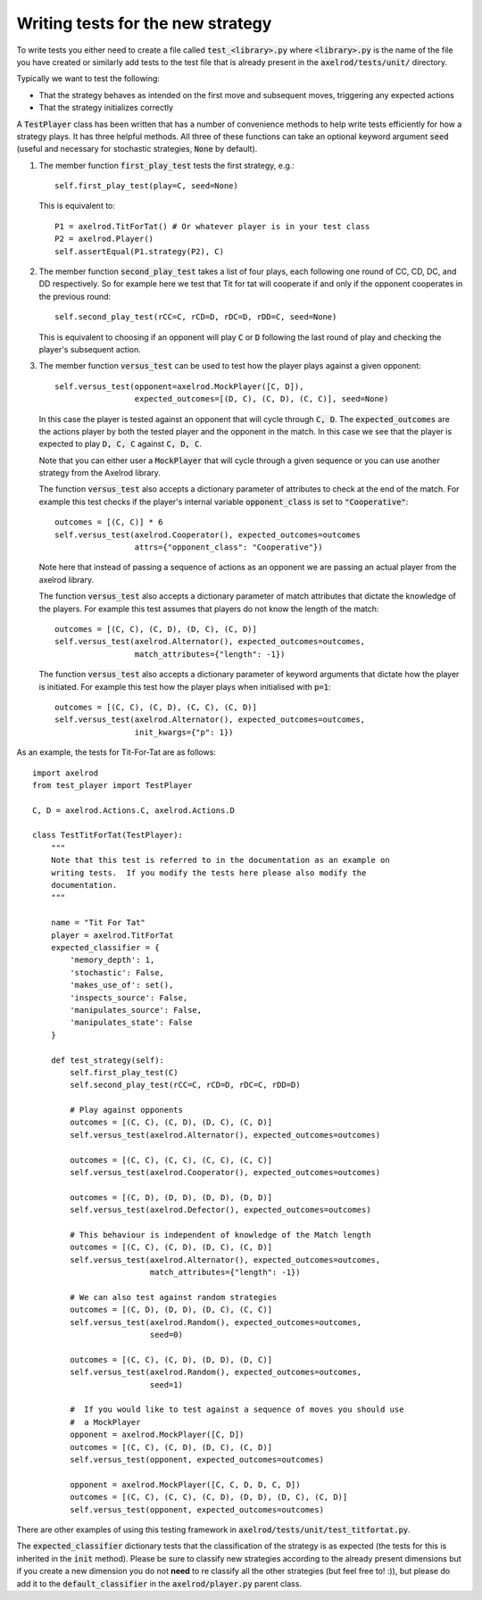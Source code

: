 Writing tests for the new strategy
==================================

To write tests you either need to create a file called :code:`test_<library>.py`
where :code:`<library>.py` is the name of the file you have created or similarly
add tests to the test file that is already present in the
:code:`axelrod/tests/unit/` directory.

Typically we want to test the following:

* That the strategy behaves as intended on the first move and subsequent
  moves, triggering any expected actions
* That the strategy initializes correctly

A :code:`TestPlayer` class has been written that has a number of convenience
methods to help write tests efficiently for how a strategy plays. It has three
helpful methods. All three of these functions can take an optional keyword
argument :code:`seed` (useful and necessary for stochastic strategies,
:code:`None` by default).

1. The member function :code:`first_play_test` tests the first strategy, e.g.::

    self.first_play_test(play=C, seed=None)

   This is equivalent to::

    P1 = axelrod.TitForTat() # Or whatever player is in your test class
    P2 = axelrod.Player()
    self.assertEqual(P1.strategy(P2), C)

2. The member function :code:`second_play_test` takes a list of four plays, each
   following one round of CC, CD, DC, and DD respectively. So for example here
   we test that Tit for tat will cooperate if and only if the opponent
   cooperates in the previous round::

    self.second_play_test(rCC=C, rCD=D, rDC=D, rDD=C, seed=None)

   This is equivalent to choosing if an opponent will play :code:`C` or
   :code:`D` following the last round of play and checking the player's
   subsequent action.

3. The member function :code:`versus_test` can be used to test how the player
   plays against a given opponent::

    self.versus_test(opponent=axelrod.MockPlayer([C, D]),
                     expected_outcomes=[(D, C), (C, D), (C, C)], seed=None)

   In this case the player is tested against an opponent that will cycle through
   :code:`C, D`. The :code:`expected_outcomes` are the actions player by both
   the tested player and the opponent in the match. In this case we see that the
   player is expected to play :code:`D, C, C` against :code:`C, D, C`.

   Note that you can either user a :code:`MockPlayer` that will cycle through a
   given sequence or you can use another strategy from the Axelrod library.

   The function :code:`versus_test` also accepts a dictionary parameter of
   attributes to check at the end of the match. For example this test checks
   if the player's internal variable :code:`opponent_class` is set to
   :code:`"Cooperative"`::

       outcomes = [(C, C)] * 6
       self.versus_test(axelrod.Cooperator(), expected_outcomes=outcomes
                        attrs={"opponent_class": "Cooperative"})

   Note here that instead of passing a sequence of actions as an opponent we are
   passing an actual player from the axelrod library.

   The function :code:`versus_test` also accepts a dictionary parameter of match
   attributes that dictate the knowledge of the players. For example this test
   assumes that players do not know the length of the match::

        outcomes = [(C, C), (C, D), (D, C), (C, D)]
        self.versus_test(axelrod.Alternator(), expected_outcomes=outcomes,
                         match_attributes={"length": -1})

   The function :code:`versus_test` also accepts a dictionary parameter of
   keyword arguments that dictate how the player is initiated. For example this
   test how the player plays when initialised with :code:`p=1`::

        outcomes = [(C, C), (C, D), (C, C), (C, D)]
        self.versus_test(axelrod.Alternator(), expected_outcomes=outcomes,
                         init_kwargs={"p": 1})

As an example, the tests for Tit-For-Tat are as follows::

    import axelrod
    from test_player import TestPlayer

    C, D = axelrod.Actions.C, axelrod.Actions.D

    class TestTitForTat(TestPlayer):
        """
        Note that this test is referred to in the documentation as an example on
        writing tests.  If you modify the tests here please also modify the
        documentation.
        """

        name = "Tit For Tat"
        player = axelrod.TitForTat
        expected_classifier = {
            'memory_depth': 1,
            'stochastic': False,
            'makes_use_of': set(),
            'inspects_source': False,
            'manipulates_source': False,
            'manipulates_state': False
        }

        def test_strategy(self):
            self.first_play_test(C)
            self.second_play_test(rCC=C, rCD=D, rDC=C, rDD=D)

            # Play against opponents
            outcomes = [(C, C), (C, D), (D, C), (C, D)]
            self.versus_test(axelrod.Alternator(), expected_outcomes=outcomes)

            outcomes = [(C, C), (C, C), (C, C), (C, C)]
            self.versus_test(axelrod.Cooperator(), expected_outcomes=outcomes)

            outcomes = [(C, D), (D, D), (D, D), (D, D)]
            self.versus_test(axelrod.Defector(), expected_outcomes=outcomes)

            # This behaviour is independent of knowledge of the Match length
            outcomes = [(C, C), (C, D), (D, C), (C, D)]
            self.versus_test(axelrod.Alternator(), expected_outcomes=outcomes,
                             match_attributes={"length": -1})

            # We can also test against random strategies
            outcomes = [(C, D), (D, D), (D, C), (C, C)]
            self.versus_test(axelrod.Random(), expected_outcomes=outcomes,
                             seed=0)

            outcomes = [(C, C), (C, D), (D, D), (D, C)]
            self.versus_test(axelrod.Random(), expected_outcomes=outcomes,
                             seed=1)

            #  If you would like to test against a sequence of moves you should use
            #  a MockPlayer
            opponent = axelrod.MockPlayer([C, D])
            outcomes = [(C, C), (C, D), (D, C), (C, D)]
            self.versus_test(opponent, expected_outcomes=outcomes)

            opponent = axelrod.MockPlayer([C, C, D, D, C, D])
            outcomes = [(C, C), (C, C), (C, D), (D, D), (D, C), (C, D)]
            self.versus_test(opponent, expected_outcomes=outcomes)


There are other examples of using this testing framework in
:code:`axelrod/tests/unit/test_titfortat.py`.

The :code:`expected_classifier` dictionary tests that the classification of the
strategy is as expected (the tests for this is inherited in the :code:`init`
method). Please be sure to classify new strategies according to the already
present dimensions but if you create a new dimension you do not **need** to re
classify all the other strategies (but feel free to! :)), but please do add it
to the :code:`default_classifier` in the :code:`axelrod/player.py` parent class.
